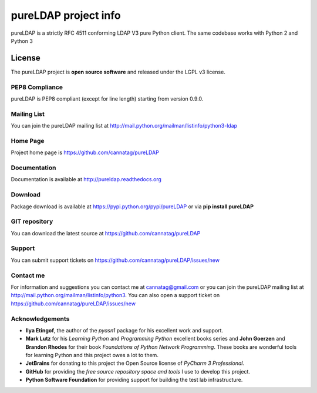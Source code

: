 pureLDAP project info
#########################

pureLDAP is a strictly RFC 4511 conforming LDAP V3 pure Python client. The same codebase works with Python 2 and Python 3


License
=======

The pureLDAP project is **open source software** and released under the LGPL v3 license.


PEP8 Compliance
---------------

pureLDAP is PEP8 compliant (except for line length) starting from version 0.9.0.


Mailing List
------------

You can join the pureLDAP mailing list at http://mail.python.org/mailman/listinfo/python3-ldap


Home Page
---------

Project home page is https://github.com/cannatag/pureLDAP


Documentation
-------------

Documentation is available at http://pureldap.readthedocs.org


Download
--------

Package download is available at https://pypi.python.org/pypi/pureLDAP or via **pip install pureLDAP**


GIT repository
--------------

You can download the latest source at https://github.com/cannatag/pureLDAP

Support
-------

You can submit support tickets on https://github.com/cannatag/pureLDAP/issues/new

Contact me
----------

For information and suggestions you can contact me at cannatag@gmail.com or you can join the pureLDAP mailing list at http://mail.python.org/mailman/listinfo/python3. You can also open a support ticket on https://github.com/cannatag/pureLDAP/issues/new


Acknowledgements
----------------

* **Ilya Etingof**, the author of the *pyasn1* package for his excellent work and support.

* **Mark Lutz** for his *Learning Python* and *Programming Python* excellent books series and **John Goerzen** and **Brandon Rhodes** for their book *Foundations of Python Network Programming*. These books are wonderful tools for learning Python and this project owes a lot to them.

* **JetBrains** for donating to this project the Open Source license of *PyCharm 3 Professional*.

* **GitHub** for providing the *free source repository space and tools* I use to develop this project.

* **Python Software Foundation** for providing support for building the test lab infrastructure.
